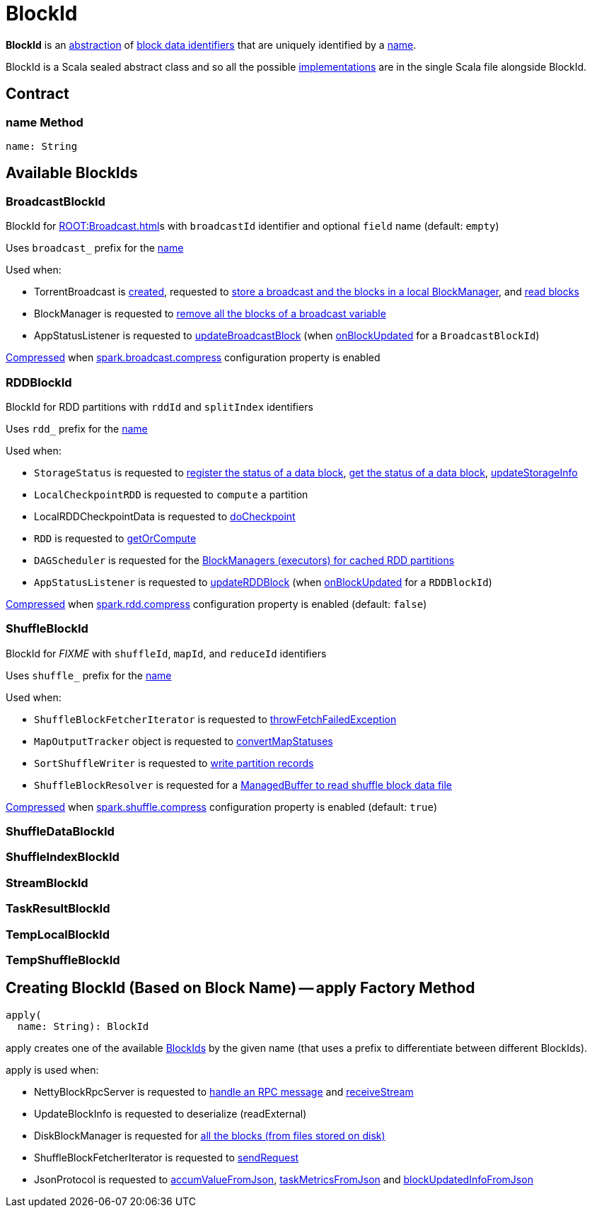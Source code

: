 = BlockId

*BlockId* is an <<contract, abstraction>> of <<implementations, block data identifiers>> that are uniquely identified by a <<name, name>>.

BlockId is a Scala sealed abstract class and so all the possible <<implementations, implementations>> are in the single Scala file alongside BlockId.

== [[contract]] Contract

=== [[name]] name Method

[source, scala]
----
name: String
----

== [[implementations]] Available BlockIds

=== [[BroadcastBlockId]] BroadcastBlockId

BlockId for xref:ROOT:Broadcast.adoc[]s with `broadcastId` identifier and optional `field` name (default: `empty`)

Uses `broadcast_` prefix for the <<name, name>>

Used when:

* TorrentBroadcast is xref:core:TorrentBroadcast.adoc#broadcastId[created], requested to xref:core:TorrentBroadcast.adoc#writeBlocks[store a broadcast and the blocks in a local BlockManager], and <<readBlocks, read blocks>>

* BlockManager is requested to xref:storage:BlockManager.adoc#removeBroadcast[remove all the blocks of a broadcast variable]

* AppStatusListener is requested to xref:ROOT:spark-SparkListener-AppStatusListener.adoc#updateBroadcastBlock[updateBroadcastBlock] (when xref:ROOT:spark-SparkListener-AppStatusListener.adoc#onBlockUpdated[onBlockUpdated] for a `BroadcastBlockId`)

xref:serializer:SerializerManager.adoc#shouldCompress[Compressed] when xref:core:BroadcastManager.adoc#spark.broadcast.compress[spark.broadcast.compress] configuration property is enabled

=== [[RDDBlockId]] RDDBlockId

BlockId for RDD partitions with `rddId` and `splitIndex` identifiers

Uses `rdd_` prefix for the <<name, name>>

Used when:

* `StorageStatus` is requested to <<spark-blockmanager-StorageStatus.adoc#addBlock, register the status of a data block>>, <<spark-blockmanager-StorageStatus.adoc#getBlock, get the status of a data block>>, <<spark-blockmanager-StorageStatus.adoc#updateStorageInfo, updateStorageInfo>>

* `LocalCheckpointRDD` is requested to `compute` a partition

* LocalRDDCheckpointData is requested to xref:rdd:LocalRDDCheckpointData.adoc#doCheckpoint[doCheckpoint]

* `RDD` is requested to xref:rdd:RDD.adoc#getOrCompute[getOrCompute]

* `DAGScheduler` is requested for the xref:scheduler:DAGScheduler.adoc#getCacheLocs[BlockManagers (executors) for cached RDD partitions]

* `AppStatusListener` is requested to xref:ROOT:spark-SparkListener-AppStatusListener.adoc#updateRDDBlock[updateRDDBlock] (when xref:ROOT:spark-SparkListener-AppStatusListener.adoc#onBlockUpdated[onBlockUpdated] for a `RDDBlockId`)

xref:serializer:SerializerManager.adoc#shouldCompress[Compressed] when xref:ROOT:configuration-properties.adoc#spark.rdd.compress[spark.rdd.compress] configuration property is enabled (default: `false`)

=== [[ShuffleBlockId]] ShuffleBlockId

BlockId for _FIXME_ with `shuffleId`, `mapId`, and `reduceId` identifiers

Uses `shuffle_` prefix for the <<name, name>>

Used when:

* `ShuffleBlockFetcherIterator` is requested to xref:storage:ShuffleBlockFetcherIterator.adoc#throwFetchFailedException[throwFetchFailedException]

* `MapOutputTracker` object is requested to xref:scheduler:MapOutputTracker.adoc#convertMapStatuses[convertMapStatuses]

* `SortShuffleWriter` is requested to xref:shuffle:SortShuffleWriter.adoc#write[write partition records]

* `ShuffleBlockResolver` is requested for a xref:shuffle:ShuffleBlockResolver.adoc#getBlockData[ManagedBuffer to read shuffle block data file]

xref:serializer:SerializerManager.adoc#shouldCompress[Compressed] when xref:ROOT:configuration-properties.adoc#spark.shuffle.compress[spark.shuffle.compress] configuration property is enabled (default: `true`)

=== [[ShuffleDataBlockId]] ShuffleDataBlockId

=== [[ShuffleIndexBlockId]] ShuffleIndexBlockId

=== [[StreamBlockId]] StreamBlockId

=== [[TaskResultBlockId]] TaskResultBlockId

=== [[TempLocalBlockId]] TempLocalBlockId

=== [[TempShuffleBlockId]] TempShuffleBlockId

== [[apply]] Creating BlockId (Based on Block Name) -- apply Factory Method

[source, scala]
----
apply(
  name: String): BlockId
----

apply creates one of the available <<implementations, BlockIds>> by the given name (that uses a prefix to differentiate between different BlockIds).

apply is used when:

* NettyBlockRpcServer is requested to xref:core:NettyBlockRpcServer.adoc#receive[handle an RPC message] and xref:core:NettyBlockRpcServer.adoc#receiveStream[receiveStream]

* UpdateBlockInfo is requested to deserialize (readExternal)

* DiskBlockManager is requested for xref:storage:DiskBlockManager.adoc#getAllBlocks[all the blocks (from files stored on disk)]

* ShuffleBlockFetcherIterator is requested to xref:storage:ShuffleBlockFetcherIterator.adoc#sendRequest[sendRequest]

* JsonProtocol is requested to xref:ROOT:spark-JsonProtocol.adoc#accumValueFromJson[accumValueFromJson], xref:ROOT:spark-JsonProtocol.adoc#taskMetricsFromJson[taskMetricsFromJson] and xref:ROOT:spark-JsonProtocol.adoc#blockUpdatedInfoFromJson[blockUpdatedInfoFromJson]

